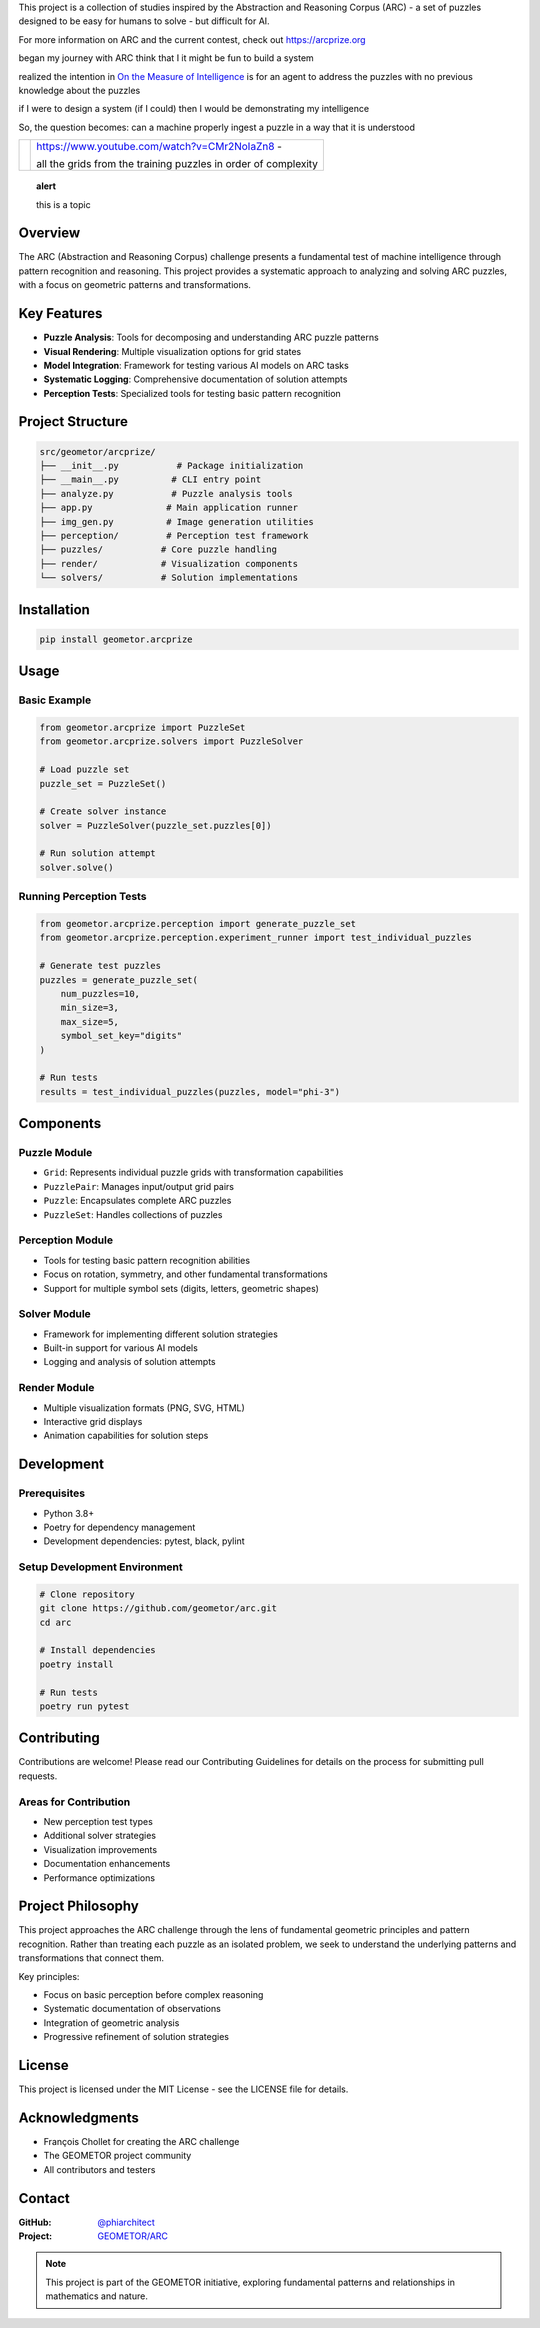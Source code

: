 This project is a collection of studies inspired by the Abstraction and
Reasoning Corpus (ARC) - a set of puzzles designed to be easy for humans
to solve - but difficult for AI. 

For more information on ARC and the current contest, check out https://arcprize.org

began my journey with ARC think that I it might be fun to build a system 

realized the intention in `On the Measure of Intelligence`_ is for an agent to address the puzzles with
no previous knowledge about the puzzles

if I were to design a system (if I could) then I would be demonstrating my
intelligence

So, the question becomes: can a machine properly ingest a puzzle in a way that
it is understood

.. _On the Measure of Intelligence: https://arxiv.org/pdf/1911.01547

.. |ytimg| image::  https://img.youtube.com/vi/CMr2NoIaZn8/2.jpg
   :target: https://www.youtube.com/watch?v=CMr2NoIaZn8


.. list-table::

   * - |ytimg|
     - https://www.youtube.com/watch?v=CMr2NoIaZn8 - 

       all the grids from the training puzzles in order of complexity

.. topic:: alert

   this is a topic

Overview
--------

The ARC (Abstraction and Reasoning Corpus) challenge presents a fundamental test
of machine intelligence through pattern recognition and reasoning. This project
provides a systematic approach to analyzing and solving ARC puzzles, with a focus
on geometric patterns and transformations.

Key Features
-----------

- **Puzzle Analysis**: Tools for decomposing and understanding ARC puzzle patterns
- **Visual Rendering**: Multiple visualization options for grid states
- **Model Integration**: Framework for testing various AI models on ARC tasks
- **Systematic Logging**: Comprehensive documentation of solution attempts
- **Perception Tests**: Specialized tools for testing basic pattern recognition

Project Structure
---------------

.. code-block:: text

    src/geometor/arcprize/
    ├── __init__.py           # Package initialization
    ├── __main__.py          # CLI entry point
    ├── analyze.py           # Puzzle analysis tools
    ├── app.py              # Main application runner
    ├── img_gen.py          # Image generation utilities
    ├── perception/         # Perception test framework
    ├── puzzles/           # Core puzzle handling
    ├── render/            # Visualization components
    └── solvers/           # Solution implementations

Installation
-----------

.. code-block:: bash

    pip install geometor.arcprize

Usage
-----

Basic Example
~~~~~~~~~~~~

.. code-block:: python

    from geometor.arcprize import PuzzleSet
    from geometor.arcprize.solvers import PuzzleSolver

    # Load puzzle set
    puzzle_set = PuzzleSet()

    # Create solver instance
    solver = PuzzleSolver(puzzle_set.puzzles[0])

    # Run solution attempt
    solver.solve()

Running Perception Tests
~~~~~~~~~~~~~~~~~~~~~~~

.. code-block:: python

    from geometor.arcprize.perception import generate_puzzle_set
    from geometor.arcprize.perception.experiment_runner import test_individual_puzzles

    # Generate test puzzles
    puzzles = generate_puzzle_set(
        num_puzzles=10,
        min_size=3,
        max_size=5,
        symbol_set_key="digits"
    )

    # Run tests
    results = test_individual_puzzles(puzzles, model="phi-3")

Components
---------

Puzzle Module
~~~~~~~~~~~~
- ``Grid``: Represents individual puzzle grids with transformation capabilities
- ``PuzzlePair``: Manages input/output grid pairs
- ``Puzzle``: Encapsulates complete ARC puzzles
- ``PuzzleSet``: Handles collections of puzzles

Perception Module
~~~~~~~~~~~~~~~
- Tools for testing basic pattern recognition abilities
- Focus on rotation, symmetry, and other fundamental transformations
- Support for multiple symbol sets (digits, letters, geometric shapes)

Solver Module
~~~~~~~~~~~
- Framework for implementing different solution strategies
- Built-in support for various AI models
- Logging and analysis of solution attempts

Render Module
~~~~~~~~~~~
- Multiple visualization formats (PNG, SVG, HTML)
- Interactive grid displays
- Animation capabilities for solution steps

Development
----------

Prerequisites
~~~~~~~~~~~~
- Python 3.8+
- Poetry for dependency management
- Development dependencies: pytest, black, pylint

Setup Development Environment
~~~~~~~~~~~~~~~~~~~~~~~~~~

.. code-block:: bash

    # Clone repository
    git clone https://github.com/geometor/arc.git
    cd arc

    # Install dependencies
    poetry install

    # Run tests
    poetry run pytest

Contributing
-----------

Contributions are welcome! Please read our Contributing Guidelines for details on
the process for submitting pull requests.

Areas for Contribution
~~~~~~~~~~~~~~~~~~~
- New perception test types
- Additional solver strategies
- Visualization improvements
- Documentation enhancements
- Performance optimizations

Project Philosophy
----------------

This project approaches the ARC challenge through the lens of fundamental geometric
principles and pattern recognition. Rather than treating each puzzle as an isolated
problem, we seek to understand the underlying patterns and transformations that
connect them.

Key principles:

- Focus on basic perception before complex reasoning
- Systematic documentation of observations
- Integration of geometric analysis
- Progressive refinement of solution strategies

License
-------

This project is licensed under the MIT License - see the LICENSE file for details.

Acknowledgments
-------------

- François Chollet for creating the ARC challenge
- The GEOMETOR project community
- All contributors and testers

Contact
-------

:GitHub: `@phiarchitect <https://github.com/phiarchitect>`_
:Project: `GEOMETOR/ARC <https://github.com/geometor/arcprize>`_

.. note::
    This project is part of the GEOMETOR initiative, exploring fundamental
    patterns and relationships in mathematics and nature.
